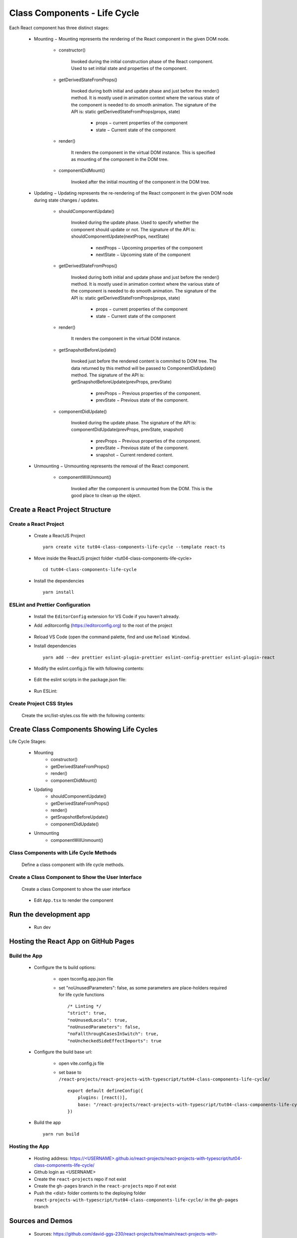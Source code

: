 .. _tut04-class-components-life-cycle:

.. role:: custom-color-primary
   :class: sd-text-primary
   
.. role:: custom-color-primary-bold
   :class: sd-text-primary sd-font-weight-bold


.. rst-class:: title-center h1
   

##################################################################################################
Class Components - Life Cycle
##################################################################################################

Each React component has three distinct stages:
    
    - Mounting − Mounting represents the rendering of the React component in the given DOM node.
        
        - constructor()
            
            Invoked during the initial construction phase of the React component. Used to set initial state and properties of the component.
            
        - getDerivedStateFromProps()
            
            Invoked during both initial and update phase and just before the render() method. It is mostly used in animation context where the various state of the component is needed to do smooth animation. The signature of the API is: :custom-color-primary-bold:`static getDerivedStateFromProps(props, state)`
                
                - props − current properties of the component
                - state − Current state of the component
                
            
        - render()
            
            It renders the component in the virtual DOM instance. This is specified as mounting of the component in the DOM tree.
            
        - componentDidMount()
            
            Invoked after the initial mounting of the component in the DOM tree.
            
        
    - Updating − Updating represents the re-rendering of the React component in the given DOM node during state changes / updates.
        
        - shouldComponentUpdate()
            
            Invoked during the update phase. Used to specify whether the component should update or not. The signature of the API is: :custom-color-primary-bold:`shouldComponentUpdate(nextProps, nextState)`
                
                - nextProps − Upcoming properties of the component
                - nextState − Upcoming state of the component
                
            
        - getDerivedStateFromProps()
            
            Invoked during both initial and update phase and just before the render() method. It is mostly used in animation context where the various state of the component is needed to do smooth animation. The signature of the API is: :custom-color-primary-bold:`static getDerivedStateFromProps(props, state)`
                
                - props − current properties of the component
                - state − Current state of the component
                
            
        - render()
            
            It renders the component in the virtual DOM instance. 
            
        - getSnapshotBeforeUpdate()
            
            Invoked just before the rendered content is commited to DOM tree. The data returned by this method will be passed to ComponentDidUpdate() method. The signature of the API is: :custom-color-primary-bold:`getSnapshotBeforeUpdate(prevProps, prevState)`
                
                - prevProps − Previous properties of the component.
                - prevState − Previous state of the component.
                
            
            
        - componentDidUpdate()
            
            Invoked during the update phase. The signature of the API is: :custom-color-primary-bold:`componentDidUpdate(prevProps, prevState, snapshot)`
                
                - prevProps − Previous properties of the component.
                - prevState − Previous state of the component.
                - snapshot − Current rendered content.
                
            
        
    - Unmounting − Unmounting represents the removal of the React component.
        
        - componentWillUnmount() 
            
            Invoked after the component is unmounted from the DOM. This is the good place to clean up the object.
            
        
**************************************************************************************************
Create a React Project Structure
**************************************************************************************************

==================================================================================================
Create a React Project
==================================================================================================
    
    - Create a ReactJS Project ::
        
        yarn create vite tut04-class-components-life-cycle --template react-ts
        
    - Move inside the ReactJS project folder <tut04-class-components-life-cycle> ::
        
        cd tut04-class-components-life-cycle
        
    - Install the dependencies ::
        
        yarn install
        
==================================================================================================
ESLint and Prettier Configuration
==================================================================================================
    
    - Install the ``EditorConfig`` extension for VS Code if you haven't already.
    - Add .editorconfig (https://editorconfig.org) to the root of the project
        
        .. code-block:: cfg
          :caption: contents of .editorconfig
          :linenos:
          
          root = true
          
          [*]
          indent_style = space
          indent_size = 2
          end_of_line = lf
          insert_final_newline = true
          trim_trailing_whitespace = true
          
    - Reload VS Code (open the command palette, find and use ``Reload Window``).
    - Install dependencies ::
        
        yarn add --dev prettier eslint-plugin-prettier eslint-config-prettier eslint-plugin-react
        
    - Modify the eslint.config.js file with following contents:
        
        .. code-block:: js
          :caption: contents of eslint.config.js
          :linenos:
          
          import js from "@eslint/js";
          import globals from "globals";
          import reactHooks from "eslint-plugin-react-hooks";
          import reactRefresh from "eslint-plugin-react-refresh";
          import tseslint from "typescript-eslint";
          import react from "eslint-plugin-react";
          import eslintPluginPrettier from "eslint-plugin-prettier/recommended";
          
          export default tseslint
            .config(
              { ignores: ["dist"] },
              {
                //extends: [js.configs.recommended, ...tseslint.configs.recommended],
                extends: [
                  js.configs.recommended,
                  ...tseslint.configs.recommendedTypeChecked,
                ],
                files: ["**/*.{ts,tsx}"],
                languageOptions: {
                  ecmaVersion: 2020,
                  globals: globals.browser,
                  parserOptions: {
                    project: ["./tsconfig.node.json", "./tsconfig.app.json"],
                    tsconfigRootDir: import.meta.dirname,
                  },
                },
                settings: {
                  react: {
                    version: "detect",
                  },
                },
                plugins: {
                  "react-hooks": reactHooks,
                  "react-refresh": reactRefresh,
                  react: react,
                },
                rules: {
                  ...reactHooks.configs.recommended.rules,
                  "react-refresh/only-export-components": [
                    "warn",
                    { allowConstantExport: true },
                  ],
                  ...react.configs.recommended.rules,
                  ...react.configs["jsx-runtime"].rules,
                },
              },
            )
            .concat(eslintPluginPrettier);
          
    - Edit the eslint scripts in the package.json file: 
        
        .. code-block:: cfg
          :caption: contents of package.json
          :linenos:
          
          "scripts": {
            ... ,
            "lint": "eslint src ./*.js ./*.ts --ext ts,tsx --report-unused-disable-directives --max-warnings 0",
            "lint:fix": "eslint src ./*.js ./*.ts --ext ts,tsx --fix",
          },
          
    - Run ESLint:
        
        .. code-block:: sh
          :linenos:
          
          yarn lint
          yarn lint:fix
          
        
==================================================================================================
Create Project CSS Styles
==================================================================================================
    
    Create the src/list-styles.css file with the following contents: 
        
        .. code-block:: css
          :caption: src/list-styles.css
          :linenos:
          
          .list-container {
            max-width: 800px;
            width:max-content;
            margin: 0 auto;
            font-family: Arial, sans-serif;
          }
          
          ol {
            padding-left: 0;
            counter-reset: list-counter;
          }
          
          .list-item {
            display: flex;
            align-items: center;
            margin: 10px 0;
          }
          
          .list-item div button {
            border-radius: 8px;
            border: 1px solid rgb(90, 95, 82);
          }
          .list-item-number {
            font-weight: bold;
            margin-right: 10px;
            counter-increment: list-counter;
          }
          
          .list-item-number::before {
            content: counter(list-counter) ". ";
          }
          
          .list-item-content {
            border: 1px solid #ccc;
            border-radius: 5px;
            padding: 10px;
            background-color: #f9f9f9;
            flex-grow: 1;
          }
          
          .list-item-content h3 {
            margin: 0;
            font-size: 1em;
          }
          
          .list-item-content p {
            margin: 5px 0;
            font-size: 0.9em;
          }
          
          .red-color {
            color: #ff0000;
          }
          
          .blue-color {
            color: #0011ff;
          }
          
          .bg-red {
            background-color: #ff0000;
          }
          
          .bg-blue {
            background-color: #0011ff;
          }
          
**************************************************************************************************
Create Class Components Showing Life Cycles
**************************************************************************************************

Life Cycle Stages:
    
    - Mounting
        - constructor()
        - getDerivedStateFromProps()
        - render()
        - componentDidMount()
    - Updating
        - shouldComponentUpdate()
        - getDerivedStateFromProps()
        - render()
        - getSnapshotBeforeUpdate()
        - componentDidUpdate()
    - Unmounting
        - componentWillUnmount()

==================================================================================================
Class Components with Life Cycle Methods
==================================================================================================

    
    Define a class component with life cycle methods.
        
        .. code-block:: tsx
          :caption: src/ComponentLifeCycle.tsx
          :linenos:
          
          import React from "react";
          interface ComponentLifeCycleState {
            count: number;
            rerender: boolean;
          }
          
          class ComponentLifeCycle extends React.Component<
            object,
            ComponentLifeCycleState
          > {
            static logMessages: string[] = [];
            constructor(props: object) {
              super(props);
              this.state = {
                count: 0,
                rerender: true,
              };
              if (!ComponentLifeCycle.logMessages) ComponentLifeCycle.logMessages = [];
              ComponentLifeCycle.logMessages.push(
                "constructor(), count: " + this.state.count,
              );
            }
          
            static getDerivedStateFromProps(
              props: object,
              state: ComponentLifeCycleState,
            ): Partial<ComponentLifeCycleState> | null {
              ComponentLifeCycle.logMessages.push(
                "getDerivedStateFromProps(), count: " + state.count,
              );
              return null;
            }
          
            componentDidMount() {
              ComponentLifeCycle.logMessages.push(
                "componentDidMount(), count: " + this.state.count,
              );
            }
          
            shouldComponentUpdate(nextProps: object, nextState: ComponentLifeCycleState) {
              ComponentLifeCycle.logMessages.push(
                "shouldComponentUpdate(), count: " + nextState.count,
              );
              return true;
            }
          
            getSnapshotBeforeUpdate(
              nextProps: object,
              nextState: ComponentLifeCycleState,
            ) {
              ComponentLifeCycle.logMessages.push(
                "getSnapshotBeforeUpdate(), count: " + this.state.count,
              );
              return nextState.count;
            }
          
            componentDidUpdate() {
              ComponentLifeCycle.logMessages.push(
                "componentDidUpdate(), count: " + this.state.count,
              );
            }
          
            componentWillUnmount() {
              ComponentLifeCycle.logMessages.push(
                "componentWillUnmount(), count: " + this.state.count,
              );
            }
          
            handleIncrement = () => {
              this.setState({ count: this.state.count + 1 });
              ComponentLifeCycle.logMessages.push(
                "handleIncrement (), count: " + this.state.count,
              );
            };
          
            render() {
              ComponentLifeCycle.logMessages.push("render(), count: " + this.state.count);
              return (
                <>
                  <div className="list-container">
                    <h2>Class Component Life Cycle</h2>
                    <p>
                      Count: {this.state.count}{" "}
                      <button onClick={this.handleIncrement}>Increment</button>
                    </p>
                    <h4>Log Messages:</h4>
                    <ol>
                      {ComponentLifeCycle.logMessages.map((message, index) => (
                        <li key={index} className="list-item" style={{ margin: "1px" }}>
                          <div>
                            {index + 1}. {message}
                          </div>
                        </li>
                      ))}
                    </ol>
                  </div>
                </>
              );
            }
          }
          
          export default ComponentLifeCycle;
          
==================================================================================================
Create a Class Component to Show the User Interface
==================================================================================================
    
    Create a class Component to show the user interface
        
        .. code-block:: tsx
          :caption: src/ClassComponentsDisplay.tsx
          :linenos:
          
          import React from "react";
          import ComponentLifeCycle from "./ComponentLifeCycle";
          import "./list-style.css";
          
          class ClassComponentsDisplay extends React.Component {
            render() {
              return <ComponentLifeCycle />;
            }
          }
          
          export default ClassComponentsDisplay;
          
    - Edit ``App.tsx`` to render the component
        
        .. code-block:: tsx
          :caption: src/App.tsx
          :linenos:
          
          import "./App.css";
          import ClassComponentsDisplay from "./ClassComponentsDisplay";
          
          function App() {
            return <ClassComponentsDisplay />;
          }
          
          export default App;
          
**************************************************************************************************
Run the development app
**************************************************************************************************
    
    - Run dev
        
        .. code-block:: sh
          :linenos:
          
          yarn dev
          
**************************************************************************************************
Hosting the React App on GitHub Pages
**************************************************************************************************

==================================================================================================
Build the App
==================================================================================================
    
    - Configure the ts build options:
        
        - open tsconfig.app.json file
        - set "noUnusedParameters": false, as some parameters are place-holders required for life cycle functions ::
            
            /* Linting */
            "strict": true,
            "noUnusedLocals": true,
            "noUnusedParameters": false,
            "noFallthroughCasesInSwitch": true,
            "noUncheckedSideEffectImports": true
            
    - Configure the build base url:
        
        - open vite.config.js file
        - set base to ``/react-projects/react-projects-with-typescript/tut04-class-components-life-cycle/`` ::
            
            export default defineConfig({
                plugins: [react()],
                base: "/react-projects/react-projects-with-typescript/tut04-class-components-life-cycle/",
            })
            
    - Build the app ::
        
        yarn run build
        
==================================================================================================
Hosting the App 
==================================================================================================
    
    - Hosting address: `https://<USERNAME>.github.io/react-projects/react-projects-with-typescript/tut04-class-components-life-cycle/ <https://\<USERNAME\>.github.io/react-projects/react-projects-with-typescript/tut04-class-components-life-cycle/>`_
    - Github login as <USERNAME>
    - Create the ``react-projects`` repo if not exist
    - Create the ``gh-pages`` branch in the ``react-projects`` repo if not exist
    - Push the <dist> folder contents to the deploying folder ``react-projects-with-typescript/tut04-class-components-life-cycle/`` in the ``gh-pages`` branch
    

**************************************************************************************************
Sources and Demos
**************************************************************************************************
    
    - Sources: https://github.com/david-ggs-230/react-projects/tree/main/react-projects-with-typescript/tut04-class-components-life-cycle
    - Live Demo: https://david-ggs-230.github.io/react-projects/react-projects-with-typescript/tut04-class-components-life-cycle/
    - Screenshot
        
        .. figure:: images/tut04/tut04-class-components-life-cycle.png
           :align: center
           :class: sd-my-2
           :width: 60%
           :alt: React Class Components - Life Cycles
           
           :custom-color-primary-bold:`React Class Components - Life Cycles`